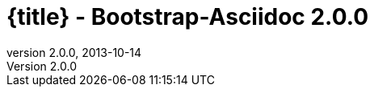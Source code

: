 :revnumber:   2.0.0
:revdate:     2013-10-14
:toc:
:brand:       Bootstrap-Asciidoc
:brandref:    https://github.com/llaville/asciidoc-bootstrap-backend
:doctitle:    {title} - Bootstrap-Asciidoc {revnumber}
:sidebar:     right
:footer:
